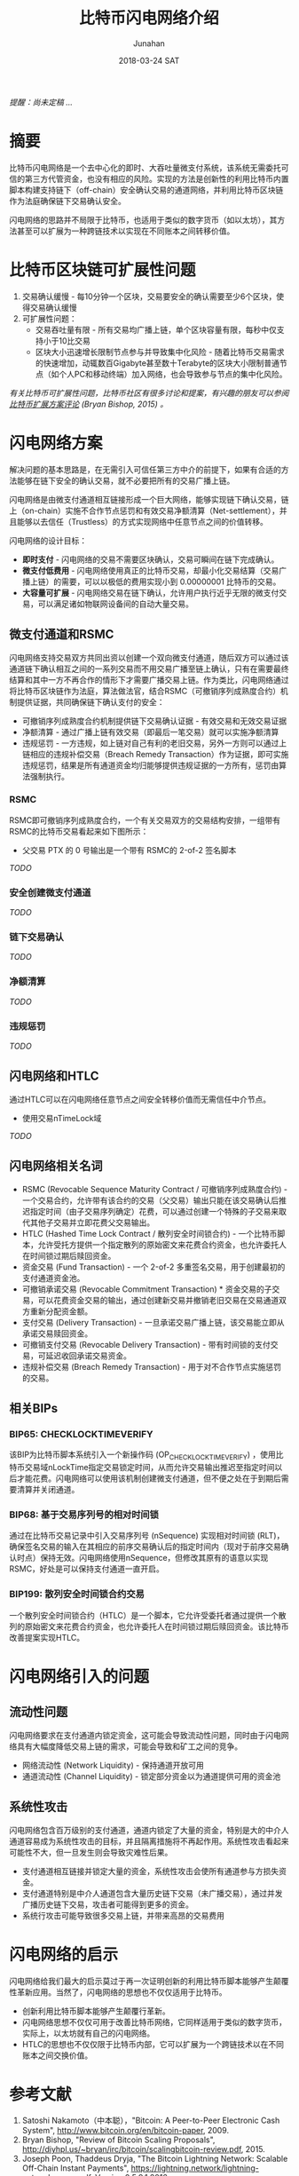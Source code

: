 #+TITLE: 比特币闪电网络介绍
#+AUTHOR: Junahan
#+EMAIL: junahan@outlook.com
#+DATE: 2018-03-24 SAT

/提醒：尚未定稿 .../

* 摘要
比特币闪电网络是一个去中心化的即时、大吞吐量微支付系统，该系统无需委托可信的第三方代管资金，也没有相应的风险。实现的方法是创新性的利用比特币内置脚本构建支持链下（off-chain）安全确认交易的通道网络，并利用比特币区块链作为法庭确保链下交易确认安全。

闪电网络的思路并不局限于比特币，也适用于类似的数字货币（如以太坊），其方法甚至可以扩展为一种跨链技术以实现在不同账本之间转移价值。

* 比特币区块链可扩展性问题
1. 交易确认缓慢 - 每10分钟一个区块，交易要安全的确认需要至少6个区块，使得交易确认缓慢
2. 可扩展性问题：
 - 交易吞吐量有限 - 所有交易均广播上链，单个区块容量有限，每秒中仅支持小于10比交易
 - 区块大小迅速增长限制节点参与并导致集中化风险 - 随着比特币交易需求的快速增加，动辄数百Gigabyte甚至数十Terabyte的区块大小限制普通节点（如个人PC和移动终端）加入网络，也会导致参与节点的集中化风险。

/有关比特币可扩展性问题，比特币社区有很多讨论和提案，有兴趣的朋友可以参阅[[http://diyhpl.us/~bryan/irc/bitcoin/scalingbitcoin-review.pdf][比特币扩展方案评论]] (Bryan Bishop, 2015) 。/

* 闪电网络方案
解决问题的基本思路是，在无需引入可信任第三方中介的前提下，如果有合适的方法能够在链下安全的确认交易，就不必要把所有的交易广播上链。

闪电网络是由微支付通道相互链接形成一个巨大网络，能够实现链下确认交易，链上（on-chain）实施不合作节点惩罚和有效交易净额清算（Net-settlement），并且能够以去信任（Trustless）的方式实现网络中任意节点之间的价值转移。

闪电网络的设计目标：
- *即时支付* - 闪电网络的交易不需要区块确认，交易可瞬间在链下完成确认。
- *微支付低费用* - 闪电网络使用真正的比特币交易，却最小化交易结算（交易广播上链）的需要，可以以极低的费用实现小到 0.00000001 比特币的交易。
- *大容量可扩展* - 闪电网络交易在链下确认，允许用户执行近乎无限的微支付交易，可以满足诸如物联网设备间的自动大量交易。

** 微支付通道和RSMC
闪电网络支持交易双方共同出资以创建一个双向微支付通道，随后双方可以通过该通道链下确认相互之间的一系列交易而不用交易广播至链上确认，只有在需要最终结算和其中一方不再合作的情形下才需要广播交易上链。作为类比，闪电网络通过将比特币区块链作为法庭，算法做法官，结合RSMC（可撤销序列成熟度合约）机制提供证据，共同确保链下确认支付的安全：
- 可撤销序列成熟度合约机制提供链下交易确认证据 - 有效交易和无效交易证据
- 净额清算 - 通过广播上链有效交易（即最后一笔交易）就可以实施净额清算
- 违规惩罚 -  一方违规，如上链对自己有利的老旧交易，另外一方则可以通过上链相应的违规补偿交易（Breach Remedy Transaction）作为证据，即可实施违规惩罚，结果是所有通道资金均归能够提供违规证据的一方所有，惩罚由算法强制执行。

*** RSMC
RSMC即可撤销序列成熟度合约，一个有关交易双方的交易结构安排，一组带有RSMC的比特币交易看起来如下图所示：

 - 父交易 PTX 的 0 号输出是一个带有 RSMC的 2-of-2 签名脚本
/TODO/

*** 安全创建微支付通道
/TODO/

*** 链下交易确认
/TODO/

*** 净额清算
/TODO/

*** 违规惩罚
/TODO/

** 闪电网络和HTLC
通过HTLC可以在闪电网络任意节点之间安全转移价值而无需信任中介节点。

- 使用交易nTimeLock域
/TODO/

** 闪电网络相关名词
- RSMC (Revocable Sequence Maturity Contract / 可撤销序列成熟度合约)  -  一个交易合约，允许带有该合约的交易（父交易）输出只能在该交易确认后推迟指定时间（由子交易序列确定）花费，可以通过创建一个特殊的子交易来取代其他子交易并立即花费父交易输出。
- HTLC (Hashed Time Lock Contract / 散列安全时间锁合约)  -  一个比特币脚本，允许受托方提供一个指定散列的原始密文来花费合约资金，也允许委托人在时间锁过期后赎回资金。
- 资金交易 (Fund Transaction)  -  一个 2-of-2 多重签名交易，用于创建最初的支付通道资金池。
- 可撤销承诺交易 (Revocable Commitment Transaction) * 资金交易的子交易，可以花费资金交易的输出，通过创建新交易并撤销老旧交易在交易通道双方重新分配资金额。
- 支付交易 (Delivery Transaction)  -  一旦承诺交易广播上链，该交易能立即从承诺交易赎回资金。
- 可撤销支付交易 (Revocable Delivery Transaction)  - 带有时间锁的支付交易，可延迟收回承诺交易资金。
- 违规补偿交易 (Breach Remedy Transaction) - 用于对不合作节点实施惩罚的交易。

** 相关BIPs
*** BIP65: CHECKLOCKTIMEVERIFY
该BIP为比特币脚本系统引入一个新操作码 (OP_CHECKLOCKTIMEVERIFY) ，使用比特币交易域nLockTime指定交易锁定时间，从而允许交易输出推迟至指定时间以后才能花费。闪电网络可以使用该机制创建微支付通道，但不便之处在于到期后需要清算并关闭通道。

*** BIP68: 基于交易序列号的相对时间锁
    通过在比特币交易记录中引入交易序列号 (nSequence) 实现相对时间锁 (RLT)，确保签名交易的输入在其相应的前序交易确认后的指定时间内（现对于前序交易确认时点）保持无效。闪电网络使用nSequence，但修改其原有的语意以实现RSMC，好处是可以保持支付通道一直开启。

*** BIP199: 散列安全时间锁合约交易
一个散列安全时间锁合约（HTLC）是一个脚本，它允许受委托者通过提供一个散列的原始密文来花费合约资金，也允许委托人在时间锁过期后赎回资金。该比特币改善提案实现HTLC。

* 闪电网络引入的问题

** 流动性问题
闪电网络要求在支付通道内锁定资金，这可能会导致流动性问题，同时由于闪电网络具有大幅度降低交易上链的需求，可能会导致和矿工之间的竞争。
- 网络流动性 (Network Liquidity)  - 保持通道开放可用
- 通道流动性 (Channel Liquidity)  - 锁定部分资金以为通道提供可用的资金池

** 系统性攻击
闪电网络包含百万级别的支付通道，通道内锁定了大量的资金，特别是大的中介人通道容易成为系统性攻击的目标，并且隔离措施将不再起作用。系统性攻击看起来可能性不大，但一旦发生则会导致灾难性后果。
- 支付通道相互链接并锁定大量的资金，系统性攻击会使所有通道参与方损失资金。
- 支付通道特别是中介人通道包含大量历史链下交易（未广播交易），通过并发广播历史链下交易，攻击者可能得到更多的资金。
- 系统行攻击可能导致很多交易上链，并带来高昂的交易费用

*  闪电网络的启示
闪电网络给我们最大的启示莫过于再一次证明创新的利用比特币脚本能够产生颠覆性革新应用。当然了，闪电网络的思想也不仅仅适用于比特币。

- 创新利用比特币脚本能够产生颠覆行革新。
- 闪电网络思想不仅仅可用于改善比特币网络，它同样适用于类似的数字货币，实际上，以太坊就有自己的闪电网络。
- HTLC的思想也不仅仅限于比特币内部，它可以扩展为一个跨链技术以在不同账本之间交换价值。

* 参考文献
1) Satoshi Nakamoto（中本聪），"Bitcoin: A Peer-to-Peer Electronic Cash System", http://www.bitcoin.org/en/bitcoin-paper, 2009.
2) Bryan Bishop, "Review of Bitcoin Scaling Proposals", http://diyhpl.us/~bryan/irc/bitcoin/scalingbitcoin-review.pdf, 2015.
3) Joseph Poon, Thaddeus Dryja, "The Bitcoin Lightning Network: Scalable Off-Chain Instant Payments", https://lightning.network/lightning-network-paper.pdf, Version 0.5.9.1 2016.
4) Joseph Poon, "Time and Bitcoin", https://lightning.network/lightning-network-presentation-time-2015-07-06.pdf, 2015
5) "SF Bitcoin Social", https://lightning.network/lightning-network-presentation-sfbitcoinsocial-2015-05-26.pdf, 2015
6) BIP65 "OP_CHECKLOCKTIMEVERIFY", https://github.com/bitcoin/bips/blob/master/bip-0065.mediawiki, 2014
7) BIP68 "Relative lock-time using consensus-enforced sequence numbers", https://github.com/bitcoin/bips/blob/master/bip-0068.mediawiki, 2015
8) BIP199 "Hashed Time-Locked Contract Transactions", https://github.com/bitcoin/bips/blob/master/bip-0199.mediawiki, 2017

 
